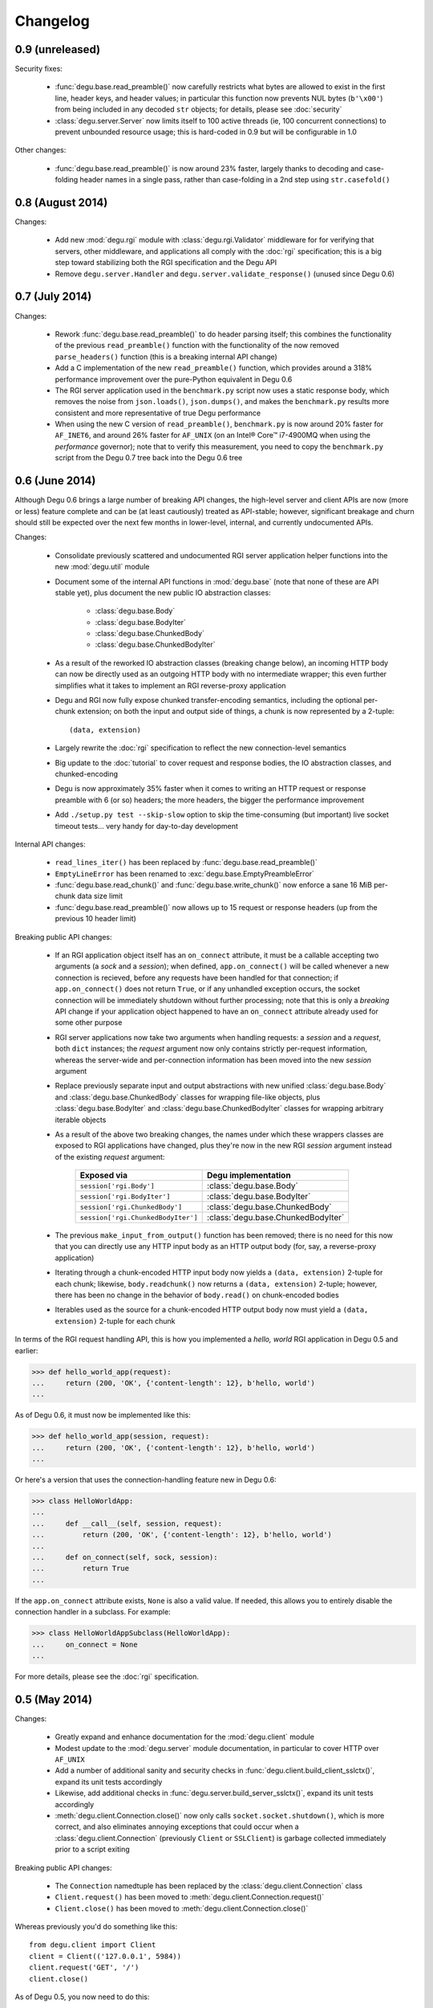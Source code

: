 Changelog
=========


0.9 (unreleased)
----------------

Security fixes:

    * :func:`degu.base.read_preamble()` now carefully restricts what bytes are
      allowed to exist in the first line, header keys, and header values; in
      particular this function now prevents NUL bytes (``b'\x00'``) from being
      included in any decoded ``str`` objects; for details, please see
      :doc:`security`

    * :class:`degu.server.Server` now limits itself to 100 active threads (ie,
      100 concurrent connections) to prevent unbounded resource usage; this is
      hard-coded in 0.9 but will be configurable in 1.0


Other changes:

    * :func:`degu.base.read_preamble()` is now around 23% faster, largely thanks
      to decoding and case-folding header names in a single pass, rather than
      case-folding in a 2nd step using ``str.casefold()``



0.8 (August 2014)
-----------------

Changes:

    * Add new :mod:`degu.rgi` module with :class:`degu.rgi.Validator` middleware
      for for verifying that servers, other middleware, and applications all
      comply with the :doc:`rgi` specification; this is a big step toward
      stabilizing both the RGI specification and the Degu API

    * Remove ``degu.server.Handler`` and ``degu.server.validate_response()``
      (unused since Degu 0.6)



0.7 (July 2014)
---------------

Changes:

    * Rework :func:`degu.base.read_preamble()` to do header parsing itself; this
      combines the functionality of the previous ``read_preamble()`` function
      with the functionality of the now removed ``parse_headers()`` function
      (this is a breaking internal API change)

    * Add a C implementation of the new ``read_preamble()`` function, which
      provides around a 318% performance improvement over the pure-Python
      equivalent in Degu 0.6

    * The RGI server application used in the ``benchmark.py`` script now uses a
      static response body, which removes the noise from ``json.loads()``,
      ``json.dumps()``, and makes the ``benchmark.py`` results more consistent
      and more representative of true Degu performance

    * When using the new C version of ``read_preamble()``, ``benchmark.py`` is
      now around 20% faster for ``AF_INET6``, and around 26% faster for
      ``AF_UNIX`` (on an Intel® Core™ i7-4900MQ when using the *performance*
      governor); note that to verify this measurement, you need to copy the
      ``benchmark.py`` script from the Degu 0.7 tree back into the Degu 0.6 tree



0.6 (June 2014)
---------------

Although Degu 0.6 brings a large number of breaking API changes, the high-level
server and client APIs are now (more or less) feature complete and can be (at
least cautiously) treated as API-stable; however, significant breakage and churn
should still be expected over the next few months in lower-level, internal, and
currently undocumented APIs.

Changes:

    * Consolidate previously scattered and undocumented RGI server application
      helper functions into the new :mod:`degu.util` module

    * Document some of the internal API functions in :mod:`degu.base` (note that
      none of these are API stable yet), plus document the new public IO
      abstraction classes:

        * :class:`degu.base.Body`

        * :class:`degu.base.BodyIter`

        * :class:`degu.base.ChunkedBody`

        * :class:`degu.base.ChunkedBodyIter`

    * As a result of the reworked IO abstraction classes (breaking change
      below), an incoming HTTP body can now be directly used as an outgoing HTTP
      body with no intermediate wrapper; this even further simplifies what it
      takes to implement an RGI reverse-proxy application

    * Degu and RGI now fully expose chunked transfer-encoding semantics,
      including the optional per-chunk extension; on both the input and output
      side of things, a chunk is now represented by a 2-tuple::

        (data, extension)

    * Largely rewrite the :doc:`rgi` specification to reflect the new
      connection-level semantics

    * Big update to the :doc:`tutorial` to cover request and response bodies,
      the IO abstraction classes, and chunked-encoding

    * Degu is now approximately 35% faster when it comes to writing an HTTP
      request or response preamble with 6 (or so) headers; the more headers, the
      bigger the performance improvement

    * Add ``./setup.py test --skip-slow`` option to skip the time-consuming (but
      important) live socket timeout tests... very handy for day-to-day
      development


Internal API changes:

    * ``read_lines_iter()`` has been replaced by
      :func:`degu.base.read_preamble()`

    * ``EmptyLineError`` has been renamed to :exc:`degu.base.EmptyPreambleError`

    * :func:`degu.base.read_chunk()` and :func:`degu.base.write_chunk()` now
      enforce a sane 16 MiB per-chunk data size limit

    * :func:`degu.base.read_preamble()` now allows up to 15 request or response
      headers (up from the previous 10 header limit)


Breaking public API changes:

    * If an RGI application object itself has an ``on_connect`` attribute, it
      must be a callable accepting two arguments (a *sock* and a *session*);
      when defined, ``app.on_connect()`` will be called whenever a new
      connection is recieved, before any requests have been handled for that
      connection; if ``app.on_connect()`` does not return ``True``, or if any
      unhandled exception occurs, the socket connection will be immediately
      shutdown without further processing; note that this is only a *breaking*
      API change if your application object happened to have an ``on_connect``
      attribute already used for some other purpose

    * RGI server applications now take two arguments when handling requests: a
      *session* and a *request*, both ``dict`` instances; the *request* argument
      now only contains strictly per-request information, whereas the
      server-wide and per-connection information has been moved into the new
      *session* argument

    * Replace previously separate input and output abstractions with new unified
      :class:`degu.base.Body` and :class:`degu.base.ChunkedBody` classes for
      wrapping file-like objects, plus :class:`degu.base.BodyIter` and
      :class:`degu.base.ChunkedBodyIter` classes for wrapping arbitrary iterable
      objects

    * As a result of the above two breaking changes, the names under which these
      wrappers classes are exposed to RGI applications have changed, plus
      they're now in the new RGI *session* argument instead of the existing
      *request* argument:

        ==================================  ==================================
        Exposed via                         Degu implementation
        ==================================  ==================================
        ``session['rgi.Body']``             :class:`degu.base.Body`
        ``session['rgi.BodyIter']``         :class:`degu.base.BodyIter`
        ``session['rgi.ChunkedBody']``      :class:`degu.base.ChunkedBody`
        ``session['rgi.ChunkedBodyIter']``  :class:`degu.base.ChunkedBodyIter`
        ==================================  ==================================

    * The previous ``make_input_from_output()`` function has been removed; there
      is no need for this now that you can directly use any HTTP input body as
      an HTTP output body (for, say, a reverse-proxy application)

    * Iterating through a chunk-encoded HTTP input body now yields a
      ``(data, extension)`` 2-tuple for each chunk; likewise,
      ``body.readchunk()`` now returns a ``(data, extension)`` 2-tuple; however,
      there has been no change in the behavior of ``body.read()`` on
      chunk-encoded bodies

    * Iterables used as the source for a chunk-encoded HTTP output body now must
      yield a ``(data, extension)`` 2-tuple for each chunk

In terms of the RGI request handling API, this is how you implemented a
*hello, world* RGI application in Degu 0.5 and earlier:

>>> def hello_world_app(request):
...     return (200, 'OK', {'content-length': 12}, b'hello, world')
...

As of Degu 0.6, it must now be implemented like this:

>>> def hello_world_app(session, request):
...     return (200, 'OK', {'content-length': 12}, b'hello, world')
...

Or here's a version that uses the connection-handling feature new in Degu 0.6:

>>> class HelloWorldApp:
... 
...     def __call__(self, session, request):
...         return (200, 'OK', {'content-length': 12}, b'hello, world')
... 
...     def on_connect(self, sock, session):
...         return True
... 

If the ``app.on_connect`` attribute exists, ``None`` is also a valid value.  If
needed, this allows you to entirely disable the connection handler in a
subclass.  For example:

>>> class HelloWorldAppSubclass(HelloWorldApp):
...     on_connect = None
... 

For more details, please see the :doc:`rgi` specification.



0.5 (May 2014)
--------------

Changes:

    * Greatly expand and enhance documentation for the :mod:`degu.client` module

    * Modest update to the :mod:`degu.server` module documentation, in
      particular to cover HTTP over ``AF_UNIX``

    * Add a number of additional sanity and security checks in
      :func:`degu.client.build_client_sslctx()`, expand its unit tests
      accordingly

    * Likewise, add additional checks in
      :func:`degu.server.build_server_sslctx()`, expand its unit tests
      accordingly

    * :meth:`degu.client.Connection.close()` now only calls
      ``socket.socket.shutdown()``, which is more correct, and also eliminates
      annoying exceptions that could occur when a
      :class:`degu.client.Connection` (previously ``Client`` or ``SSLClient``)
      is garbage collected immediately prior to a script exiting

Breaking public API changes:

    * The ``Connection`` namedtuple has been replaced by the
      :class:`degu.client.Connection` class

    * ``Client.request()`` has been moved to
      :meth:`degu.client.Connection.request()`

    * ``Client.close()`` has been moved to
      :meth:`degu.client.Connection.close()`

Whereas previously you'd do something like this::

    from degu.client import Client
    client = Client(('127.0.0.1', 5984))
    client.request('GET', '/')
    client.close()

As of Degu 0.5, you now need to do this::

    from degu.client import Client
    client = Client(('127.0.0.1', 5984))
    conn = client.connect()
    conn.request('GET', '/')
    conn.close()

:class:`degu.client.Client` and :class:`degu.client.SSLClient` instances are
now stateless and thread-safe, do not themselves reference any socket resources.
On the other hand, :class:`degu.client.Connection` instances are statefull and
are *not* thread-safe.

Two things motivated these breaking API changes:

    * Justifiably, ``Client`` and ``SSLClient`` do rather thorough type and
      value checking on their constructor arguments; whereas previously you had
      to create a client instance per connection (eg, per thread), now you can
      create an arbitrary number of connections from a single client; this means
      that connections now are faster to create and have a lower per-connection
      memory footprint

    * In the near future, the Degu client API will support an  ``on_connect()``
      handler to allow 3rd party applications to do things like extended
      per-connection authentication; splitting the client creation out from the
      connection creation allows most 3rd party code to remain oblivious as to
      whether such an ``on_connect()`` handler is in use (as most code can
      merely create connections using the provided client, rather than
      themselves creating clients)

